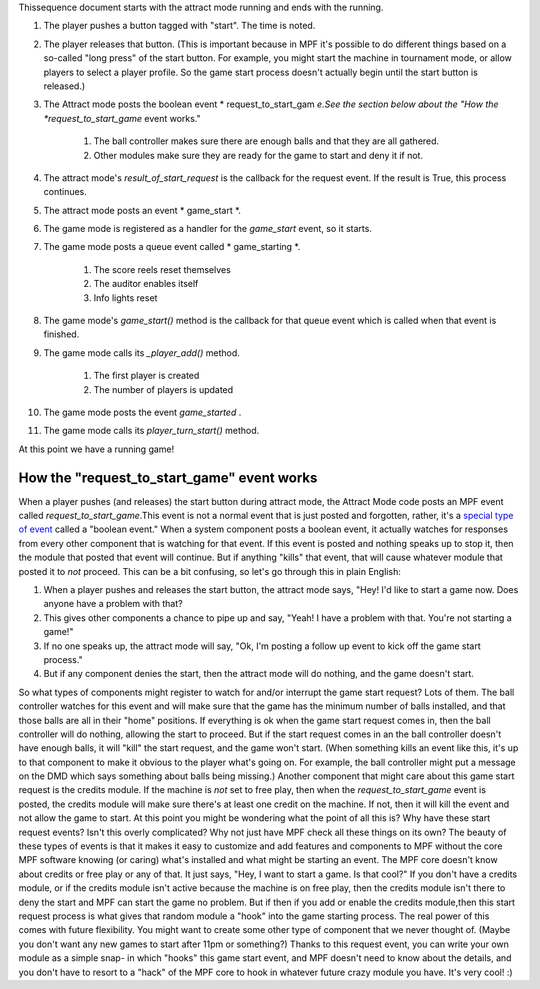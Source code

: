 
Thissequence document starts with the attract mode running and ends
with the running.


#. The player pushes a button tagged with "start". The time is noted.
#. The player releases that button. (This is important because in MPF
   it's possible to do different things based on a so-called "long press"
   of the start button. For example, you might start the machine in
   tournament mode, or allow players to select a player profile. So the
   game start process doesn't actually begin until the start button is
   released.)
#. The Attract mode posts the boolean event * request_to_start_gam
   *e.See the section below about the "How the *request_to_start_game*
   event works."

    #. The ball controller makes sure there are enough balls and that they
       are all gathered.
    #. Other modules make sure they are ready for the game to start and
       deny it if not.

#. The attract mode's `result_of_start_request` is the callback for
   the request event. If the result is True, this process continues.
#. The attract mode posts an event * game_start *.
#. The game mode is registered as a handler for the *game_start*
   event, so it starts.
#. The game mode posts a queue event called * game_starting *.

    #. The score reels reset themselves
    #. The auditor enables itself
    #. Info lights reset

#. The game mode's `game_start()` method is the callback for that
   queue event which is called when that event is finished.
#. The game mode calls its `_player_add()` method.

    #. The first player is created
    #. The number of players is updated

#. The game mode posts the event *game_started* .
#. The game mode calls its `player_turn_start()` method.


At this point we have a running game!



How the "request_to_start_game" event works
-------------------------------------------

When a player pushes (and releases) the start button during attract
mode, the Attract Mode code posts an MPF event called
*request_to_start_game*.This event is not a normal event that is just
posted and forgotten, rather, it's a `special type of event`_ called a
"boolean event." When a system component posts a boolean event, it
actually watches for responses from every other component that is
watching for that event. If this event is posted and nothing speaks up
to stop it, then the module that posted that event will continue. But
if anything "kills" that event, that will cause whatever module that
posted it to *not* proceed. This can be a bit confusing, so let's go
through this in plain English:


#. When a player pushes and releases the start button, the attract
   mode says, "Hey! I'd like to start a game now. Does anyone have a
   problem with that?
#. This gives other components a chance to pipe up and say, "Yeah! I
   have a problem with that. You're not starting a game!"
#. If no one speaks up, the attract mode will say, "Ok, I'm posting a
   follow up event to kick off the game start process."
#. But if any component denies the start, then the attract mode will
   do nothing, and the game doesn't start.


So what types of components might register to watch for and/or
interrupt the game start request? Lots of them. The ball controller
watches for this event and will make sure that the game has the
minimum number of balls installed, and that those balls are all in
their "home" positions. If everything is ok when the game start
request comes in, then the ball controller will do nothing, allowing
the start to proceed. But if the start request comes in an the ball
controller doesn't have enough balls, it will "kill" the start
request, and the game won't start. (When something kills an event like
this, it's up to that component to make it obvious to the player
what's going on. For example, the ball controller might put a message
on the DMD which says something about balls being missing.) Another
component that might care about this game start request is the credits
module. If the machine is *not* set to free play, then when the
*request_to_start_game* event is posted, the credits module will make
sure there's at least one credit on the machine. If not, then it will
kill the event and not allow the game to start. At this point you
might be wondering what the point of all this is? Why have these start
request events? Isn't this overly complicated? Why not just have MPF
check all these things on its own? The beauty of these types of events
is that it makes it easy to customize and add features and components
to MPF without the core MPF software knowing (or caring) what's
installed and what might be starting an event. The MPF core doesn't
know about credits or free play or any of that. It just says, "Hey, I
want to start a game. Is that cool?" If you don't have a credits
module, or if the credits module isn't active because the machine is
on free play, then the credits module isn't there to deny the start
and MPF can start the game no problem. But if then if you add or
enable the credits module,then this start request process is what
gives that random module a "hook" into the game starting process. The
real power of this comes with future flexibility. You might want to
create some other type of component that we never thought of. (Maybe
you don't want any new games to start after 11pm or something?) Thanks
to this request event, you can write your own module as a simple snap-
in which "hooks" this game start event, and MPF doesn't need to know
about the details, and you don't have to resort to a "hack" of the MPF
core to hook in whatever future crazy module you have. It's very cool!
:)

.. _special type of event: https://missionpinball.com/docs/events/


